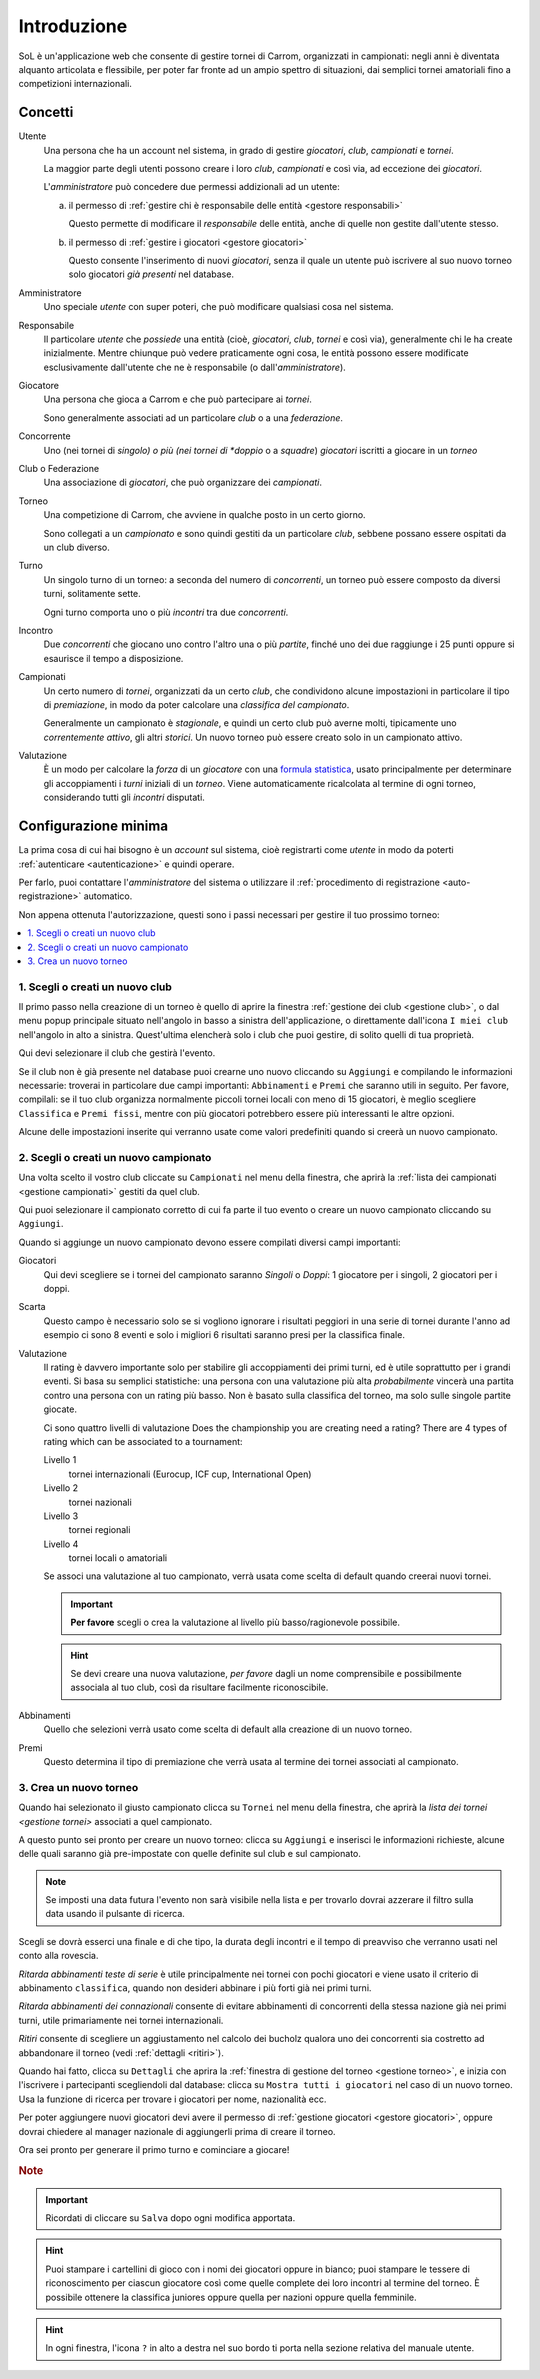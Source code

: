 .. -*- coding: utf-8 -*-
.. :Project:   SoL -- Introduction
.. :Created:   sab 8 feb 2020, 13:54:16
.. :Author:    Lele Gaifax <lele@metapensiero.it>
.. :License:   GNU General Public License version 3 or later
.. :Copyright: © 2020 Lele Gaifax
..

==============
 Introduzione
==============

SoL è un'applicazione web che consente di gestire tornei di Carrom, organizzati in campionati:
negli anni è diventata alquanto articolata e flessibile, per poter far fronte ad un ampio
spettro di situazioni, dai semplici tornei amatoriali fino a competizioni internazionali.


Concetti
========

Utente
  Una persona che ha un account nel sistema, in grado di gestire *giocatori*, *club*,
  *campionati* e *tornei*.

  La maggior parte degli utenti possono creare i loro *club*, *campionati* e così via, ad
  eccezione dei *giocatori*.

  L'*amministratore* può concedere due permessi addizionali ad un utente:

  a. il permesso di :ref:`gestire chi è responsabile delle entità <gestore responsabili>`

     Questo permette di modificare il *responsabile* delle entità, anche di quelle non gestite
     dall'utente stesso.

  b. il permesso di :ref:`gestire i giocatori <gestore giocatori>`

     Questo consente l'inserimento di nuovi *giocatori*, senza il quale un utente può iscrivere
     al suo nuovo torneo solo giocatori `già presenti` nel database.

Amministratore
  Uno speciale *utente* con super poteri, che può modificare qualsiasi cosa nel sistema.

Responsabile
  Il particolare *utente* che `possiede` una entità (cioè, *giocatori*, *club*, *tornei* e così
  via), generalmente chi le ha create inizialmente. Mentre chiunque può vedere praticamente
  ogni cosa, le entità possono essere modificate esclusivamente dall'utente che ne è
  responsabile (o dall'*amministratore*).

Giocatore
  Una persona che gioca a Carrom e che può partecipare ai *tornei*.

  Sono generalmente associati ad un particolare *club* o a una *federazione*.

Concorrente
  Uno (nei tornei di *singolo) o più (nei tornei di *doppio* o a *squadre*) *giocatori*
  iscritti a giocare in un *torneo*

Club o Federazione
  Una associazione di *giocatori*, che può organizzare dei *campionati*.

Torneo
  Una competizione di Carrom, che avviene in qualche posto in un certo giorno.

  Sono collegati a un *campionato* e sono quindi gestiti da un particolare *club*, sebbene
  possano essere ospitati da un club diverso.

Turno
  Un singolo turno di un torneo: a seconda del numero di *concorrenti*, un torneo può essere
  composto da diversi turni, solitamente sette.

  Ogni turno comporta uno o più *incontri* tra due *concorrenti*.

Incontro
  Due *concorrenti* che giocano uno contro l'altro una o più *partite*, finché uno dei due
  raggiunge i 25 punti oppure si esaurisce il tempo a disposizione.

Campionati
  Un certo numero di *tornei*, organizzati da un certo *club*, che condividono alcune
  impostazioni in particolare il tipo di *premiazione*, in modo da poter calcolare una
  `classifica del campionato`.

  Generalmente un campionato è `stagionale`, e quindi un certo club può averne molti,
  tipicamente uno `correntemente attivo`, gli altri `storici`. Un nuovo torneo può essere
  creato solo in un campionato attivo.

Valutazione
  È un modo per calcolare la `forza` di un *giocatore* con una `formula statistica`__, usato
  principalmente per determinare gli accoppiamenti i *turni* iniziali di un *torneo*. Viene
  automaticamente ricalcolata al termine di ogni torneo, considerando tutti gli *incontri*
  disputati.

__ https://en.wikipedia.org/wiki/Glicko_rating_system


Configurazione minima
=====================

La prima cosa di cui hai bisogno è un `account` sul sistema, cioè registrarti come
*utente* in modo da poterti :ref:`autenticare <autenticazione>` e quindi operare.

Per farlo, puoi contattare l'`amministratore` del sistema o utilizzare il :ref:`procedimento di
registrazione <auto-registrazione>` automatico.

Non appena ottenuta l'autorizzazione, questi sono i passi necessari per gestire il tuo prossimo
torneo:

.. contents::
   :local:

1. Scegli o creati un nuovo club
--------------------------------

Il primo passo nella creazione di un torneo è quello di aprire la finestra :ref:`gestione dei
club <gestione club>`, o dal menu popup principale situato nell'angolo in basso a sinistra
dell'applicazione, o direttamente dall'icona ``I miei club`` nell'angolo in alto a sinistra.
Quest'ultima elencherà solo i club che puoi gestire, di solito quelli di tua proprietà.

Qui devi selezionare il club che gestirà l'evento.

Se il club non è già presente nel database puoi crearne uno nuovo cliccando su ``Aggiungi`` e
compilando le informazioni necessarie: troverai in particolare due campi importanti:
``Abbinamenti`` e ``Premi`` che saranno utili in seguito. Per favore, compilali: se il tuo club
organizza normalmente piccoli tornei locali con meno di 15 giocatori, è meglio scegliere
``Classifica`` e ``Premi fissi``, mentre con più giocatori potrebbero essere più interessanti
le altre opzioni.

Alcune delle impostazioni inserite qui verranno usate come valori predefiniti quando si creerà
un nuovo campionato.

2. Scegli o creati un nuovo campionato
--------------------------------------

Una volta scelto il vostro club cliccate su ``Campionati`` nel menu della finestra, che aprirà
la :ref:`lista dei campionati <gestione campionati>` gestiti da quel club.

Qui puoi selezionare il campionato corretto di cui fa parte il tuo evento o creare un nuovo
campionato cliccando su ``Aggiungi``.

Quando si aggiunge un nuovo campionato devono essere compilati diversi campi importanti:

Giocatori
  Qui devi scegliere se i tornei del campionato saranno `Singoli` o `Doppi`: 1 giocatore per i
  singoli, 2 giocatori per i doppi.

Scarta
  Questo campo è necessario solo se si vogliono ignorare i risultati peggiori in una serie di
  tornei durante l'anno ad esempio ci sono 8 eventi e solo i migliori 6 risultati saranno presi
  per la classifica finale.

Valutazione
  Il rating è davvero importante solo per stabilire gli accoppiamenti dei primi turni, ed è
  utile soprattutto per i grandi eventi. Si basa su semplici statistiche: una persona con una
  valutazione più alta `probabilmente` vincerà una partita contro una persona con un rating più
  basso. Non è basato sulla classifica del torneo, ma solo sulle singole partite giocate.

  Ci sono quattro livelli di valutazione
  Does the championship you are creating need a rating? There are 4 types of rating which can
  be associated to a tournament:

  Livello 1
    tornei internazionali (Eurocup, ICF cup, International Open)

  Livello 2
    tornei nazionali

  Livello 3
    tornei regionali

  Livello 4
    tornei locali o amatoriali

  Se associ una valutazione al tuo campionato, verrà usata come scelta di default quando
  creerai nuovi tornei.

  .. important:: **Per favore** scegli o crea la valutazione al livello più basso/ragionevole
                 possibile.

  .. hint:: Se devi creare una nuova valutazione, *per favore* dagli un nome comprensibile e
            possibilmente associala al tuo club, così da risultare facilmente riconoscibile.

Abbinamenti
  Quello che selezioni verrà usato come scelta di default alla creazione di un nuovo torneo.

Premi
  Questo determina il tipo di premiazione che verrà usata al termine dei tornei associati al
  campionato.

3. Crea un nuovo torneo
-----------------------

Quando hai selezionato il giusto campionato clicca su ``Tornei`` nel menu della finestra, che
aprirà la `lista dei tornei <gestione tornei>` associati a quel campionato.

A questo punto sei pronto per creare un nuovo torneo: clicca su ``Aggiungi`` e inserisci le
informazioni richieste, alcune delle quali saranno già pre-impostate con quelle definite sul
club e sul campionato.

.. note:: Se imposti una data futura l'evento non sarà visibile nella lista e per trovarlo
          dovrai azzerare il filtro sulla data usando il pulsante di ricerca.

Scegli se dovrà esserci una finale e di che tipo, la durata degli incontri e il tempo di
preavviso che verranno usati nel conto alla rovescia.

`Ritarda abbinamenti teste di serie` è utile principalmente nei tornei con pochi giocatori e
viene usato il criterio di abbinamento ``classifica``, quando non desideri abbinare i più forti
già nei primi turni.

`Ritarda abbinamenti dei connazionali` consente di evitare abbinamenti di concorrenti della
stessa nazione già nei primi turni, utile primariamente nei tornei internazionali.

`Ritiri` consente di scegliere un aggiustamento nel calcolo dei bucholz qualora uno dei
concorrenti sia costretto ad abbandonare il torneo (vedi :ref:`dettagli <ritiri>`).

Quando hai fatto, clicca su ``Dettagli`` che aprira la :ref:`finestra di gestione del torneo
<gestione torneo>`, e inizia con l'iscrivere i partecipanti scegliendoli dal database: clicca
su ``Mostra tutti i giocatori`` nel caso di un nuovo torneo. Usa la funzione di ricerca per
trovare i giocatori per nome, nazionalità ecc.

Per poter aggiungere nuovi giocatori devi avere il permesso di :ref:`gestione giocatori
<gestore giocatori>`, oppure dovrai chiedere al manager nazionale di aggiungerli prima di
creare il torneo.

Ora sei pronto per generare il primo turno e cominciare a giocare!

.. rubric:: Note

.. important:: Ricordati di cliccare su ``Salva`` dopo ogni modifica apportata.

.. hint:: Puoi stampare i cartellini di gioco con i nomi dei giocatori oppure in bianco; puoi
          stampare le tessere di riconoscimento per ciascun giocatore così come quelle complete
          dei loro incontri al termine del torneo. È possibile ottenere la classifica juniores
          oppure quella per nazioni oppure quella femminile.

.. hint:: In ogni finestra, l'icona ``?`` in alto a destra nel suo bordo ti porta nella sezione
          relativa del manuale utente.
